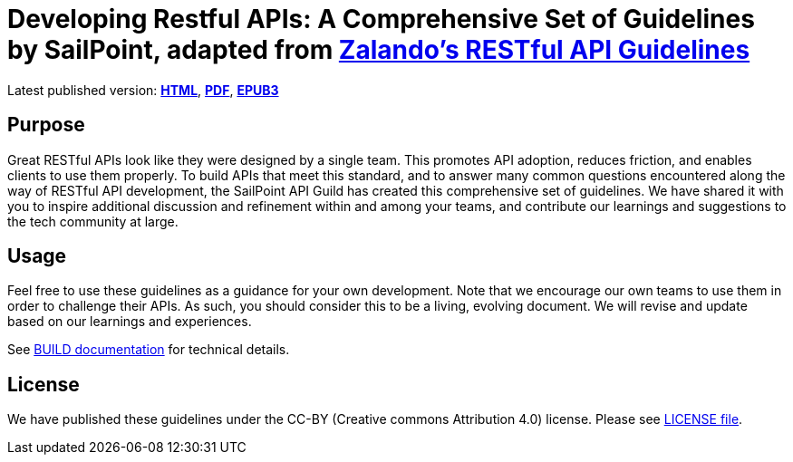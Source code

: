 = Developing Restful APIs: A Comprehensive Set of Guidelines by SailPoint, adapted from https://github.com/zalando/restful-api-guidelines[Zalando's RESTful API Guidelines]

Latest published version:
https://github.com/sailpoint-oss/sailpoint-api-guidelines/output/[*HTML*],
https://github.com/sailpoint-oss/sailpoint-api-guidelines/output/sailpoint-guidelines.pdf[*PDF*],
https://github.com/sailpoint-oss/sailpoint-api-guidelines/output/sailpoint-guidelines.epub[*EPUB3*]

== Purpose

Great RESTful APIs look like they were designed by a single team. This
promotes API adoption, reduces friction, and enables clients to use them
properly. To build APIs that meet this standard, and to answer many
common questions encountered along the way of RESTful API development,
the SailPoint API Guild has created this comprehensive set of guidelines.
We have shared it with you to inspire additional discussion and
refinement within and among your teams, and contribute our learnings and
suggestions to the tech community at large.

== Usage

Feel free to use these guidelines as a guidance for your own
development. Note that we encourage our own teams to use them in order
to challenge their APIs. As such, you should consider this to be a
living, evolving document. We will revise and update based on our
learnings and experiences.

See link:BUILD.adoc[BUILD documentation] for technical details.

== License

We have published these guidelines under the CC-BY (Creative commons
Attribution 4.0) license. Please see link:LICENSE[LICENSE file].
